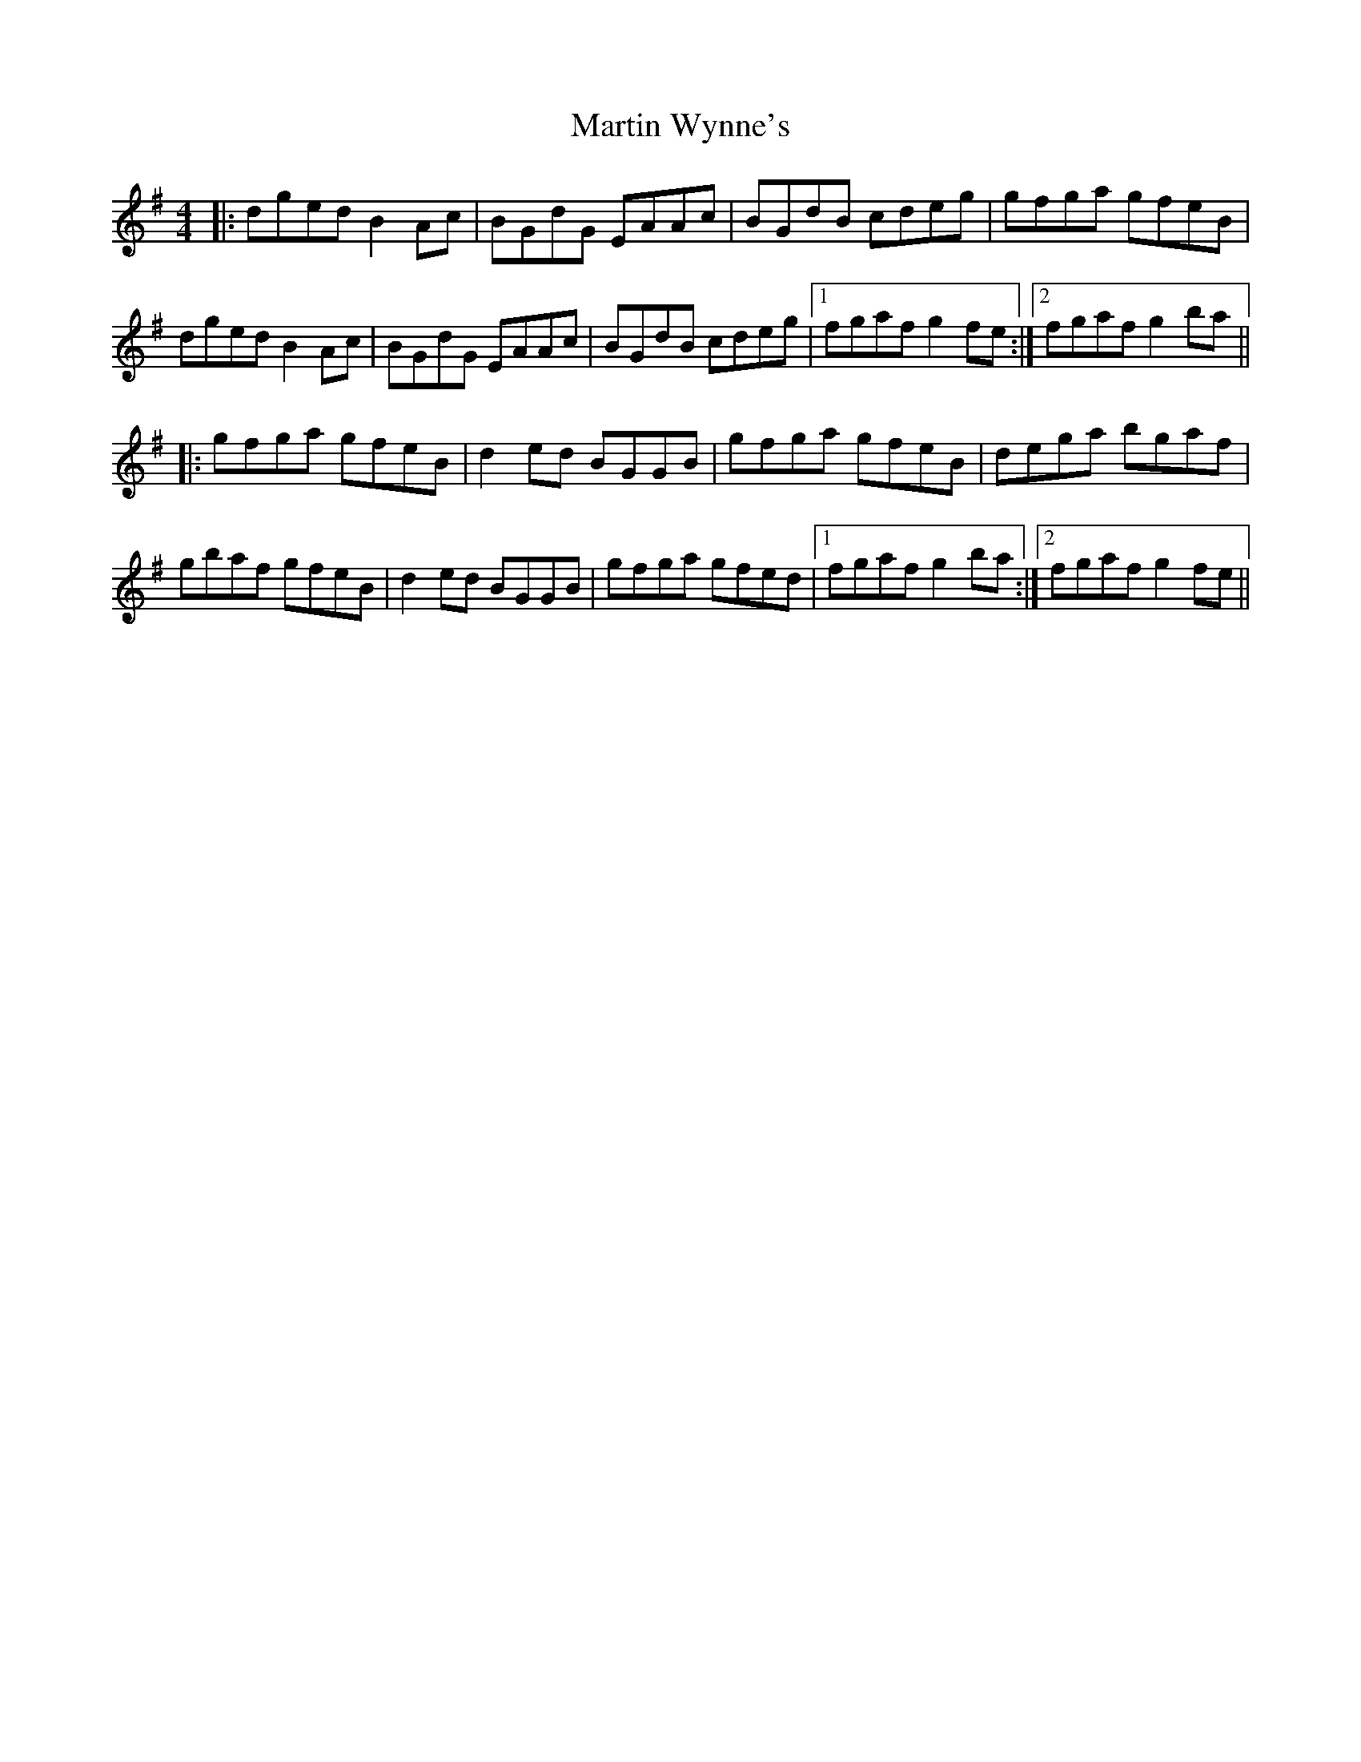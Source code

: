 X: 25682
T: Martin Wynne's
R: reel
M: 4/4
K: Gmajor
|:dged B2Ac|BGdG EAAc|BGdB cdeg|gfga gfeB|
dged B2Ac|BGdG EAAc|BGdB cdeg|1 fgaf g2fe:|2 fgaf g2ba||
|:gfga gfeB|d2ed BGGB|gfga gfeB|dega bgaf|
gbaf gfeB|d2ed BGGB|gfga gfed|1 fgaf g2ba:|2 fgaf g2fe||

